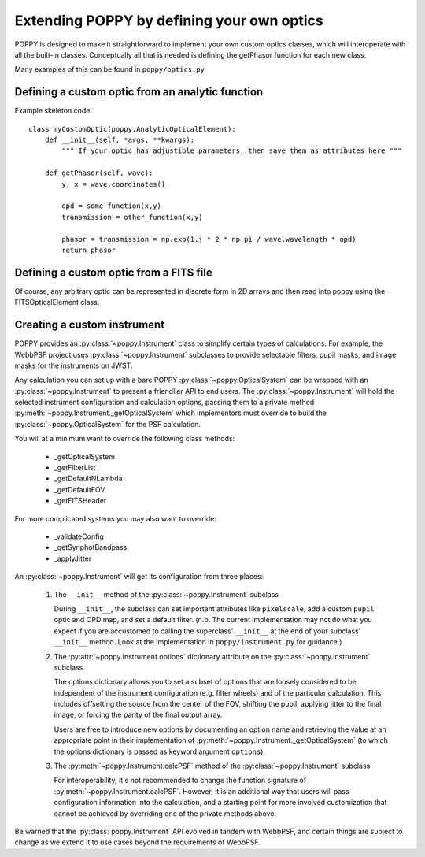 Extending POPPY by defining your own optics
==============================================

POPPY is designed to make it straightforward to implement your own custom optics classes, which will interoperate with all the built-in classes.  Conceptually all that is needed is defining the getPhasor function for each new class. 

Many examples of this can be found in ``poppy/optics.py``

Defining a custom optic from an analytic function
-------------------------------------------------

Example skeleton code::

    class myCustomOptic(poppy.AnalyticOpticalElement):
        def __init__(self, *args, **kwargs):
            """ If your optic has adjustible parameters, then save them as attributes here """

        def getPhasor(self, wave):
            y, x = wave.coordinates() 

            opd = some_function(x,y)
            transmission = other_function(x,y)

            phasor = transmission = np.exp(1.j * 2 * np.pi / wave.wavelength * opd)
            return phasor

Defining a custom optic from a FITS file
----------------------------------------

Of course, any arbitrary optic can be represented in discrete form in 2D arrays
and then read into poppy using the FITSOpticalElement class. 

Creating a custom instrument
----------------------------

POPPY provides an :py:class:`~poppy.Instrument` class to simplify certain types of calculations. For example, the WebbPSF project uses :py:class:`~poppy.Instrument` subclasses to provide selectable filters, pupil masks, and image masks for the instruments on JWST.

Any calculation you can set up with a bare POPPY :py:class:`~poppy.OpticalSystem` can be wrapped with an :py:class:`~poppy.Instrument` to present a friendlier API to end users. The :py:class:`~poppy.Instrument` will hold the selected instrument configuration and calculation options, passing them to a private method :py:meth:`~poppy.Instrument._getOpticalSystem` which implementors must override to build the :py:class:`~poppy.OpticalSystem` for the PSF calculation.

You will at a minimum want to override the following class methods:

  * _getOpticalSystem
  * _getFilterList
  * _getDefaultNLambda
  * _getDefaultFOV
  * _getFITSHeader

For more complicated systems you may also want to override:

  * _validateConfig
  * _getSynphotBandpass
  * _applyJitter

An :py:class:`~poppy.Instrument` will get its configuration from three places:

   (1) The ``__init__`` method of the :py:class:`~poppy.Instrument` subclass

       During ``__init__``, the subclass can set important attributes like ``pixelscale``, add a custom ``pupil`` optic and OPD map, and set a default filter. (n.b. The current implementation may not do what you expect if you are accustomed to calling the superclass' ``__init__`` at the end of your subclass' ``__init__`` method. Look at the implementation in ``poppy/instrument.py`` for guidance.)
   (2) The :py:attr:`~poppy.Instrument.options` dictionary attribute on the :py:class:`~poppy.Instrument` subclass

       The options dictionary allows you to set a subset of options that are loosely considered to be independent of the instrument configuration (e.g. filter wheels) and of the particular calculation. This includes offsetting the source from the center of the FOV, shifting the pupil, applying jitter to the final image, or forcing the parity of the final output array.

       Users are free to introduce new options by documenting an option name and retrieving the value at an appropriate point in their implementation of :py:meth:`~poppy.Instrument._getOpticalSystem` (to which the options dictionary is passed as keyword argument ``options``).
   (3) The :py:meth:`~poppy.Instrument.calcPSF` method of the :py:class:`~poppy.Instrument` subclass

       For interoperability, it's not recommended to change the function signature of :py:meth:`~poppy.Instrument.calcPSF`. However, it is an additional way that users will pass configuration information into the calculation, and a starting point for more involved customization that cannot be achieved by overriding one of the private methods above.

Be warned that the :py:class:`poppy.Instrument` API evolved in tandem with WebbPSF, and certain things are subject to change as we extend it to use cases beyond the requirements of WebbPSF.